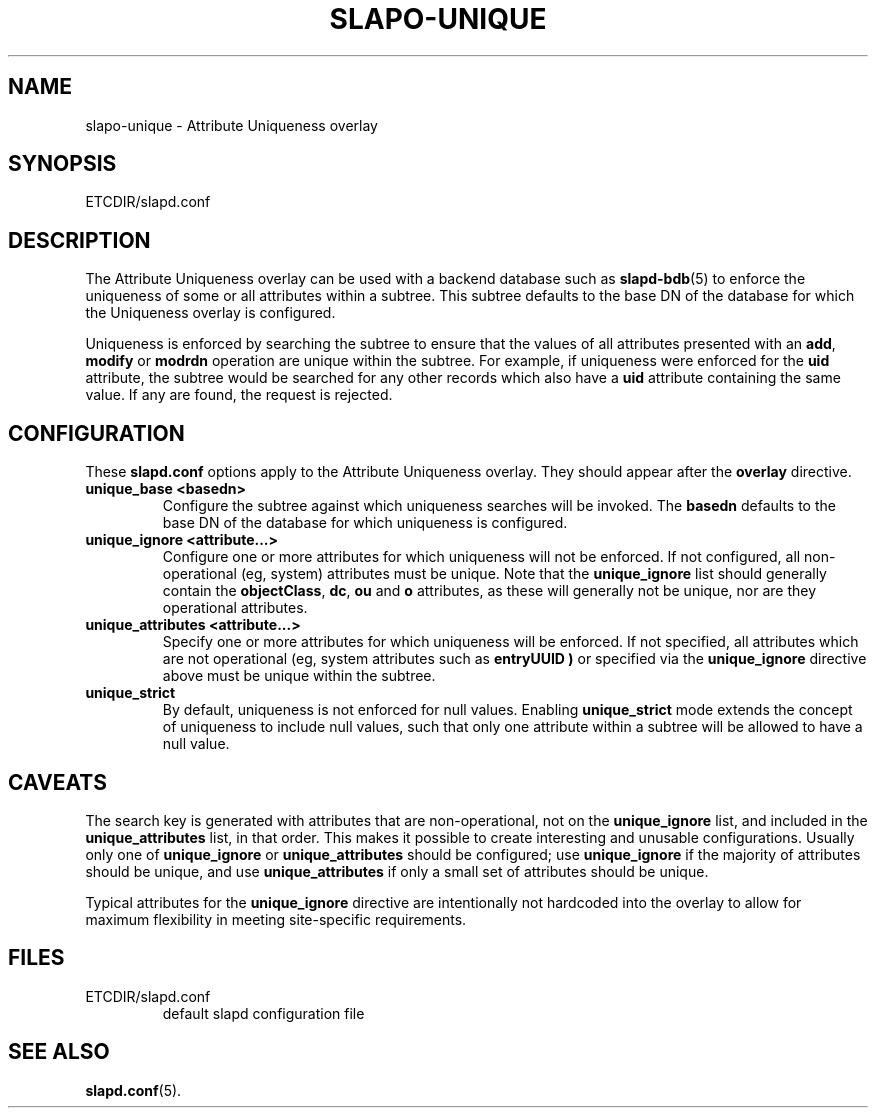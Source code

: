 .TH SLAPO-UNIQUE 5 "RELEASEDATE" "OpenLDAP LDVERSION"
.\" Copyright 2004-2008 The OpenLDAP Foundation All Rights Reserved.
.\" Copying restrictions apply.  See COPYRIGHT/LICENSE.
.\" $OpenLDAP$
.SH NAME
slapo-unique \- Attribute Uniqueness overlay
.SH SYNOPSIS
ETCDIR/slapd.conf
.SH DESCRIPTION
The Attribute Uniqueness overlay can be used with a backend database such as
.BR slapd-bdb (5)
to enforce the uniqueness of some or all attributes within a subtree. This
subtree defaults to the base DN of the database for which the Uniqueness
overlay is configured.
.LP
Uniqueness is enforced by searching the subtree to ensure that the values of
all attributes presented with an
.BR add ,
.B modify
or
.B modrdn
operation are unique within the subtree.
For example, if uniqueness were enforced for the
.B uid
attribute, the subtree would be searched for any other records which also
have a
.B uid
attribute containing the same value. If any are found, the request is
rejected.
.SH CONFIGURATION
These
.B slapd.conf
options apply to the Attribute Uniqueness overlay.
They should appear after the
.B overlay
directive.
.TP
.B unique_base <basedn>
Configure the subtree against which uniqueness searches will be invoked.
The
.B basedn
defaults to the base DN of the database for which uniqueness is configured.
.TP
.B unique_ignore <attribute...>
Configure one or more attributes for which uniqueness will not be enforced.
If not configured, all non-operational (eg, system) attributes must be
unique. Note that the
.B unique_ignore
list should generally contain the
.BR objectClass ,
.BR dc ,
.B ou
and
.B o
attributes, as these will generally not be unique, nor are they operational
attributes.
.TP
.B unique_attributes <attribute...>
Specify one or more attributes for which uniqueness will be enforced.
If not specified, all attributes which are not operational (eg, system
attributes such as
.B entryUUID )
or specified via the
.B unique_ignore
directive above must be unique within the subtree.
.TP
.B unique_strict
By default, uniqueness is not enforced for null values. Enabling
.B unique_strict
mode extends the concept of uniqueness to include null values, such that
only one attribute within a subtree will be allowed to have a null value.
.SH CAVEATS
.LP
The search key is generated with attributes that are non-operational, not
on the
.B unique_ignore
list, and included in the
.B unique_attributes
list, in that order. This makes it possible to create interesting and
unusable configurations. Usually only one of
.B unique_ignore
or
.B unique_attributes
should be configured; use
.B unique_ignore
if the majority of attributes should be unique, and use
.B unique_attributes
if only a small set of attributes should be unique.
.LP
Typical attributes for the
.B unique_ignore
directive are intentionally not hardcoded into the overlay to allow for
maximum flexibility in meeting site-specific requirements.
.SH FILES
.TP
ETCDIR/slapd.conf
default slapd configuration file
.SH SEE ALSO
.BR slapd.conf (5).
